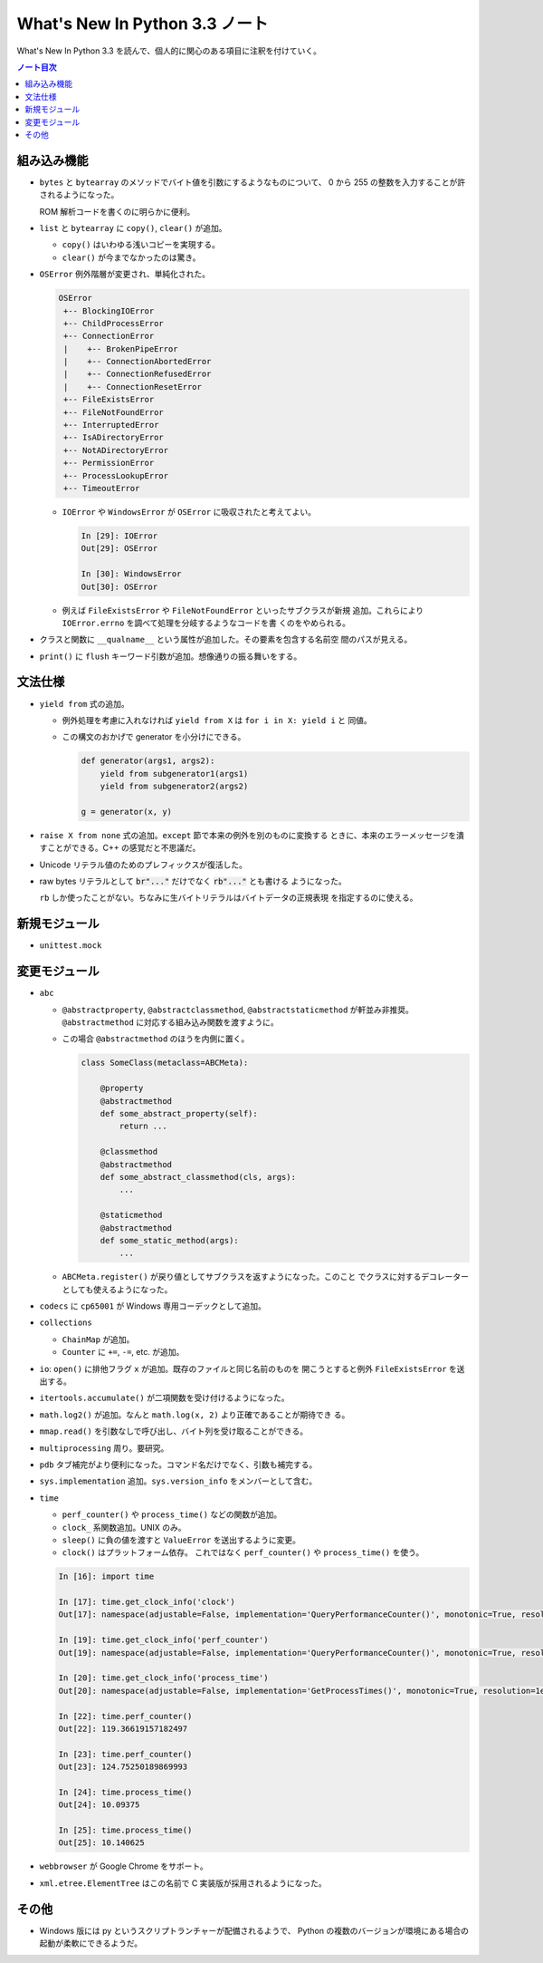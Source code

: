 ======================================================================
What's New In Python 3.3 ノート
======================================================================

What's New In Python 3.3 を読んで、個人的に関心のある項目に注釈を付けていく。

.. contents:: ノート目次

組み込み機能
======================================================================

* ``bytes`` と ``bytearray`` のメソッドでバイト値を引数にするようなものについて、
  0 から 255 の整数を入力することが許されるようになった。

  ROM 解析コードを書くのに明らかに便利。

* ``list`` と ``bytearray`` に ``copy()``, ``clear()`` が追加。

  * ``copy()`` はいわゆる浅いコピーを実現する。
  * ``clear()`` が今までなかったのは驚き。

* ``OSError`` 例外階層が変更され、単純化された。

  .. code-block:: text

     OSError
      +-- BlockingIOError
      +-- ChildProcessError
      +-- ConnectionError
      |    +-- BrokenPipeError
      |    +-- ConnectionAbortedError
      |    +-- ConnectionRefusedError
      |    +-- ConnectionResetError
      +-- FileExistsError
      +-- FileNotFoundError
      +-- InterruptedError
      +-- IsADirectoryError
      +-- NotADirectoryError
      +-- PermissionError
      +-- ProcessLookupError
      +-- TimeoutError

  * ``IOError`` や ``WindowsError`` が ``OSError`` に吸収されたと考えてよい。

    .. code:: ipython

       In [29]: IOError
       Out[29]: OSError

       In [30]: WindowsError
       Out[30]: OSError

  * 例えば ``FileExistsError`` や ``FileNotFoundError`` といったサブクラスが新規
    追加。これらにより ``IOError.errno`` を調べて処理を分岐するようなコードを書
    くのをやめられる。

* クラスと関数に ``__qualname__`` という属性が追加した。その要素を包含する名前空
  間のパスが見える。
* ``print()`` に ``flush`` キーワード引数が追加。想像通りの振る舞いをする。

文法仕様
======================================================================

* ``yield from`` 式の追加。

  * 例外処理を考慮に入れなければ ``yield from X`` は ``for i in X: yield i`` と
    同値。
  * この構文のおかげで generator を小分けにできる。

    .. code:: python3

       def generator(args1, args2):
           yield from subgenerator1(args1)
           yield from subgenerator2(args2)

       g = generator(x, y)

* ``raise X from none`` 式の追加。``except`` 節で本来の例外を別のものに変換する
  ときに、本来のエラーメッセージを潰すことができる。C++ の感覚だと不思議だ。
* Unicode リテラル値のためのプレフィックスが復活した。
* raw bytes リテラルとして :code:`br"..."` だけでなく :code:`rb"..."` とも書ける
  ようになった。

  ``rb`` しか使ったことがない。ちなみに生バイトリテラルはバイトデータの正規表現
  を指定するのに使える。

新規モジュール
======================================================================

* ``unittest.mock``

変更モジュール
======================================================================

* ``abc``

  * ``@abstractproperty``, ``@abstractclassmethod``, ``@abstractstaticmethod``
    が軒並み非推奨。``@abstractmethod`` に対応する組み込み関数を渡すように。

  * この場合 ``@abstractmethod`` のほうを内側に置く。

    .. code:: python3

       class SomeClass(metaclass=ABCMeta):

           @property
           @abstractmethod
           def some_abstract_property(self):
               return ...

           @classmethod
           @abstractmethod
           def some_abstract_classmethod(cls, args):
               ...

           @staticmethod
           @abstractmethod
           def some_static_method(args):
               ...

  * ``ABCMeta.register()`` が戻り値としてサブクラスを返すようになった。このこと
    でクラスに対するデコレーターとしても使えるようになった。

* ``codecs`` に ``cp65001`` が Windows 専用コーデックとして追加。
* ``collections``

  * ``ChainMap`` が追加。
  * ``Counter`` に ``+=``, ``-=``, etc. が追加。

* ``io``: ``open()`` に排他フラグ ``x`` が追加。既存のファイルと同じ名前のものを
  開こうとすると例外 ``FileExistsError`` を送出する。
* ``itertools.accumulate()`` が二項関数を受け付けるようになった。
* ``math.log2()`` が追加。なんと ``math.log(x, 2)`` より正確であることが期待でき
  る。
* ``mmap.read()`` を引数なしで呼び出し、バイト列を受け取ることができる。
* ``multiprocessing`` 周り。要研究。
* ``pdb`` タブ補完がより便利になった。コマンド名だけでなく、引数も補完する。
* ``sys.implementation`` 追加。``sys.version_info`` をメンバーとして含む。
* ``time``

  * ``perf_counter()`` や ``process_time()`` などの関数が追加。
  * ``clock_`` 系関数追加。UNIX のみ。
  * ``sleep()`` に負の値を渡すと ``ValueError`` を送出するように変更。
  * ``clock()`` はプラットフォーム依存。
    これではなく ``perf_counter()`` や ``process_time()`` を使う。

  .. code:: ipython

     In [16]: import time

     In [17]: time.get_clock_info('clock')
     Out[17]: namespace(adjustable=False, implementation='QueryPerformanceCounter()', monotonic=True, resolution=9.3302207716839e-07)

     In [19]: time.get_clock_info('perf_counter')
     Out[19]: namespace(adjustable=False, implementation='QueryPerformanceCounter()', monotonic=True, resolution=9.3302207716839e-07)

     In [20]: time.get_clock_info('process_time')
     Out[20]: namespace(adjustable=False, implementation='GetProcessTimes()', monotonic=True, resolution=1e-07)

     In [22]: time.perf_counter()
     Out[22]: 119.36619157182497

     In [23]: time.perf_counter()
     Out[23]: 124.75250189869993

     In [24]: time.process_time()
     Out[24]: 10.09375

     In [25]: time.process_time()
     Out[25]: 10.140625

* ``webbrowser`` が Google Chrome をサポート。
* ``xml.etree.ElementTree`` はこの名前で C 実装版が採用されるようになった。

その他
======================================================================

* Windows 版には py というスクリプトランチャーが配備されるようで、
  Python の複数のバージョンが環境にある場合の起動が柔軟にできるようだ。
